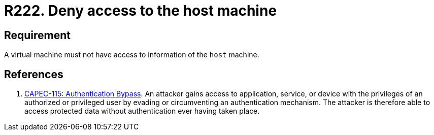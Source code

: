 :slug: rules/222/
:category: virtualization
:description: This requirement states that the organization must not allow a virtual machine to access any resources of the host machine.
:keywords: Virtual Machine, Information, Host, CAPEC, Requirement, Security, Access, Rules, Ethical Hacking, Pentesting
:rules: yes

= R222. Deny access to the host machine

== Requirement

A virtual machine must not have access to information of the `host` machine.

== References

. [[r1]] link:http://capec.mitre.org/data/definitions/115.html[CAPEC-115: Authentication Bypass].
An attacker gains access to application, service, or device with the privileges
of an authorized or privileged user by evading or circumventing an
authentication mechanism.
The attacker is therefore able to access protected data without authentication
ever having taken place.
